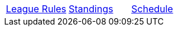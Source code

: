 [cols="3*^", wdith="100%", options="noheader"]
|===
|<<index.adoc#georges_tabletop_simulator_dreadball_league,League Rules>>
|<<standings-season-1.adoc#season_1_standings,Standings>>
|<<schedule-season-1.adoc#season_1_schedule,Schedule>>
|===
